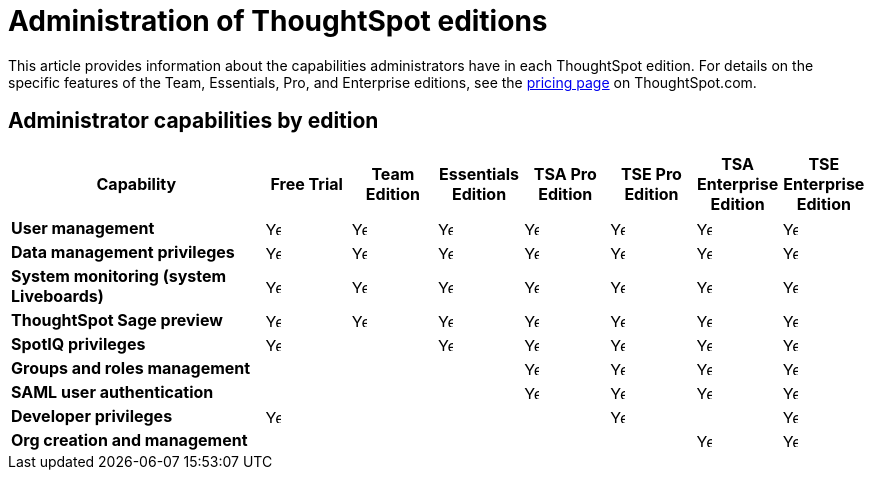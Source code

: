 = Administration of ThoughtSpot editions
:last_updated: 11/05/2021
:linkattrs:
:experimental:
:page-layout: default-cloud
:page-aliases:
:page-toclevels: -1
:description: This article provides information about the capabilities administrators have in each ThoughtSpot edition.
:jira: SCAL-179604

This article provides information about the capabilities administrators have in each ThoughtSpot edition. For details on the specific features of the Team, Essentials, Pro, and Enterprise editions, see the https://www.thoughtspot.com/pricing[pricing page^] on ThoughtSpot.com.

== Administrator capabilities by edition

[cols="30%,10%,10%,10%,10%,10%,10%,10%" stripes="even"]
|===
.^|Capability ^.^|{set:cellbgcolor:#FFFFF}Free Trial ^.^|Team Edition ^.^|Essentials Edition ^.^|TSA Pro Edition ^.^|TSE Pro Edition  ^.^|TSA Enterprise Edition ^.^|TSE Enterprise Edition

|*User management*
^.^|{set:cellbgcolor:#FFFFF}image:checkmark_black.svg[Yes,15]
^.^|image:checkmark_black.svg[Yes,15]
^.^|image:checkmark_black.svg[Yes,15]
^.^|image:checkmark_black.svg[Yes,15]
^.^|image:checkmark_black.svg[Yes,15]
^.^|image:checkmark_black.svg[Yes,15]
^.^|image:checkmark_black.svg[Yes,15]

|*Data management privileges*
^.^|{set:cellbgcolor:#FFFFF}image:checkmark_black.svg[Yes,15]
^.^|image:checkmark_black.svg[Yes,15]
^.^|image:checkmark_black.svg[Yes,15]
^.^|image:checkmark_black.svg[Yes,15]
^.^|image:checkmark_black.svg[Yes,15]
^.^|image:checkmark_black.svg[Yes,15]
^.^|image:checkmark_black.svg[Yes,15]

|*System monitoring (system Liveboards)*
^.^|{set:cellbgcolor:#FFFFF}image:checkmark_black.svg[Yes,15]
^.^|image:checkmark_black.svg[Yes,15]
^.^|image:checkmark_black.svg[Yes,15]
^.^|image:checkmark_black.svg[Yes,15]
^.^|image:checkmark_black.svg[Yes,15]
^.^|image:checkmark_black.svg[Yes,15]
^.^|image:checkmark_black.svg[Yes,15]

|*ThoughtSpot Sage preview*
^.^|{set:cellbgcolor:#FFFFF}image:checkmark_black.svg[Yes,15]
^.^|image:checkmark_black.svg[Yes,15]
^.^|image:checkmark_black.svg[Yes,15]
^.^|image:checkmark_black.svg[Yes,15]
^.^|image:checkmark_black.svg[Yes,15]
^.^|image:checkmark_black.svg[Yes,15]
^.^|image:checkmark_black.svg[Yes,15]

|*SpotIQ privileges*
^.^|{set:cellbgcolor:#FFFFF}image:checkmark_black.svg[Yes,15]
^.^|
^.^|image:checkmark_black.svg[Yes,15]
^.^|image:checkmark_black.svg[Yes,15]
^.^|image:checkmark_black.svg[Yes,15]
^.^|image:checkmark_black.svg[Yes,15]
^.^|image:checkmark_black.svg[Yes,15]

|*Groups and roles management*
^.^|{set:cellbgcolor:#FFFFF}
^.^|
^.^|
^.^|image:checkmark_black.svg[Yes,15]
^.^|image:checkmark_black.svg[Yes,15]
^.^|image:checkmark_black.svg[Yes,15]
^.^|image:checkmark_black.svg[Yes,15]

|*SAML user authentication*
^.^|{set:cellbgcolor:#FFFFF}
^.^|
^.^|
^.^|image:checkmark_black.svg[Yes,15]
^.^|image:checkmark_black.svg[Yes,15]
^.^|image:checkmark_black.svg[Yes,15]
^.^|image:checkmark_black.svg[Yes,15]

|*Developer privileges*
^.^|image:checkmark_black.svg[Yes,15]
^.^|
^.^|
^.^|
^.^|image:checkmark_black.svg[Yes,15]
^.^|
^.^|image:checkmark_black.svg[Yes,15]

|*Org creation and management*
^.^|{set:cellbgcolor:#FFFFF}
^.^|
^.^|
^.^|
^.^|
^.^|image:checkmark_black.svg[Yes,15]
^.^|image:checkmark_black.svg[Yes,15]
|===

